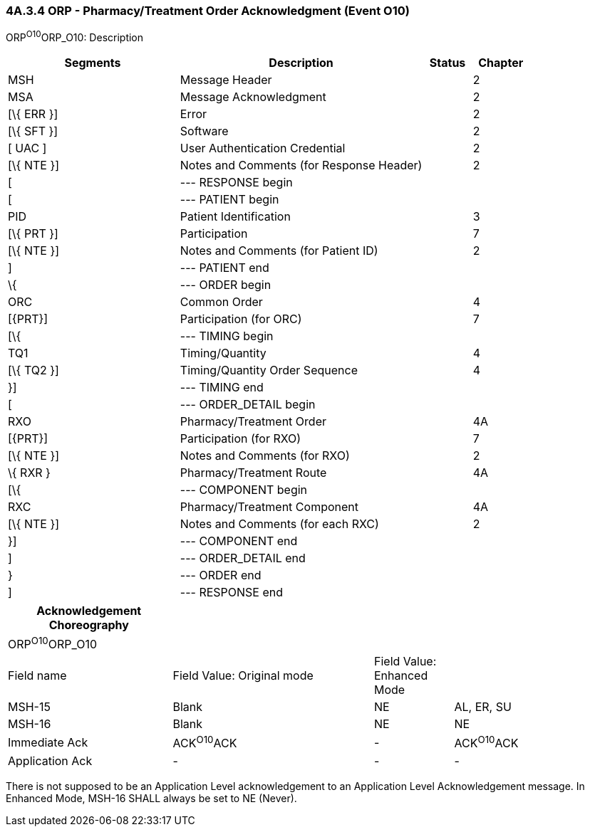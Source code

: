 === 4A.3.4 ORP - Pharmacy/Treatment Order Acknowledgment (Event O10)

ORP^O10^ORP_O10: Description

[width="100%",cols="33%,47%,9%,11%",options="header",]
|===
|Segments |Description |Status |Chapter
|MSH |Message Header | |2
|MSA |Message Acknowledgment | |2
|[\{ ERR }] |Error | |2
|[\{ SFT }] |Software | |2
|[ UAC ] |User Authentication Credential | |2
|[\{ NTE }] |Notes and Comments (for Response Header) | |2
|[ |--- RESPONSE begin | |
|[ |--- PATIENT begin | |
|PID |Patient Identification | |3
|[\{ PRT }] |Participation | |7
|[\{ NTE }] |Notes and Comments (for Patient ID) | |2
|] |--- PATIENT end | |
|\{ |--- ORDER begin | |
|ORC |Common Order | |4
|[\{PRT}] |Participation (for ORC) | |7
|[\{ |--- TIMING begin | |
|TQ1 |Timing/Quantity | |4
|[\{ TQ2 }] |Timing/Quantity Order Sequence | |4
|}] |--- TIMING end | |
|[ |--- ORDER_DETAIL begin | |
|RXO |Pharmacy/Treatment Order | |4A
|[\{PRT}] |Participation (for RXO) | |7
|[\{ NTE }] |Notes and Comments (for RXO) | |2
|\{ RXR } |Pharmacy/Treatment Route | |4A
|[\{ |--- COMPONENT begin | |
|RXC |Pharmacy/Treatment Component | |4A
|[\{ NTE }] |Notes and Comments (for each RXC) | |2
|}] |--- COMPONENT end | |
|] |--- ORDER_DETAIL end | |
|} |--- ORDER end | |
|] |--- RESPONSE end | |
|===

[width="100%",cols="27%,33%,13%,27%",options="header",]
|===
|Acknowledgement Choreography | | |
|ORP^O10^ORP_O10 | | |
|Field name |Field Value: Original mode |Field Value: Enhanced Mode |
|MSH-15 |Blank |NE |AL, ER, SU
|MSH-16 |Blank |NE |NE
|Immediate Ack |ACK^O10^ACK |- |ACK^O10^ACK
|Application Ack |- |- |-
|===

There is not supposed to be an Application Level acknowledgement to an Application Level Acknowledgement message. In Enhanced Mode, MSH-16 SHALL always be set to NE (Never).

